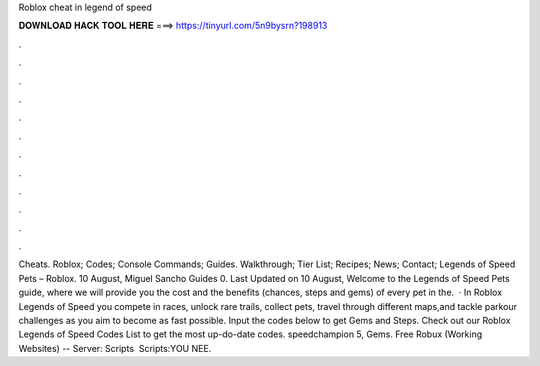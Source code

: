 Roblox cheat in legend of speed

𝐃𝐎𝐖𝐍𝐋𝐎𝐀𝐃 𝐇𝐀𝐂𝐊 𝐓𝐎𝐎𝐋 𝐇𝐄𝐑𝐄 ===> https://tinyurl.com/5n9bysrn?198913

.

.

.

.

.

.

.

.

.

.

.

.

Cheats. Roblox; Codes; Console Commands; Guides. Walkthrough; Tier List; Recipes; News; Contact; Legends of Speed Pets – Roblox. 10 August, Miguel Sancho Guides 0. Last Updated on 10 August, Welcome to the Legends of Speed Pets guide, where we will provide you the cost and the benefits (chances, steps and gems) of every pet in the.  · In Roblox Legends of Speed you compete in races, unlock rare trails, collect pets, travel through different maps,and tackle parkour challenges as you aim to become as fast possible. Input the codes below to get Gems and Steps. Check out our Roblox Legends of Speed Codes List to get the most up-do-date codes. speedchampion 5, Gems. Free Robux (Working Websites) --  Server:  ️Scripts ️ Scripts:YOU NEE.